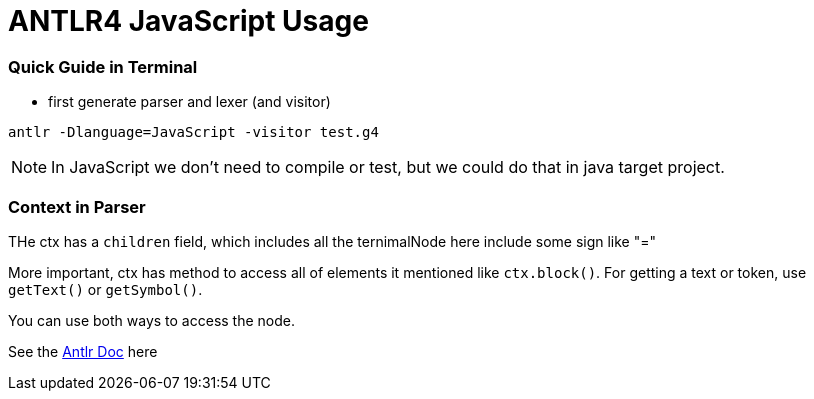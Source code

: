 = ANTLR4 JavaScript Usage

:hp-tags: notes

=== Quick Guide in Terminal

* first generate parser and lexer (and visitor)

----
antlr -Dlanguage=JavaScript -visitor test.g4
----

NOTE: In JavaScript we don't need to compile or test, but we could do that in java target project.

=== Context in Parser
 
THe ctx has a `children` field, which includes all the ternimalNode here include some sign like "="

More important, ctx has method to access all of elements it mentioned like `ctx.block()`. For getting a text or token, use `getText()` or `getSymbol()`.

You can use both ways to access the node.

See the http://www.antlr.org/api/Java/org/antlr/v4/runtime/ParserRuleContext.html[Antlr Doc] here


